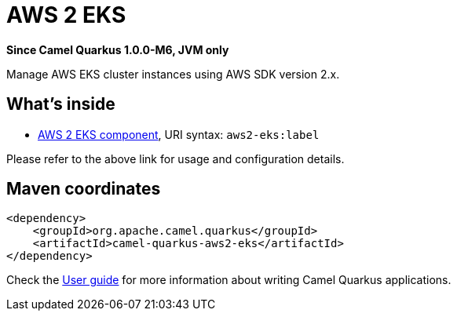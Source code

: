 // Do not edit directly!
// This file was generated by camel-quarkus-package-maven-plugin:update-extension-doc-page

[[aws2-eks]]
= AWS 2 EKS

*Since Camel Quarkus 1.0.0-M6, JVM only*

Manage AWS EKS cluster instances using AWS SDK version 2.x.

== What's inside

* https://camel.apache.org/components/latest/aws2-eks-component.html[AWS 2 EKS component], URI syntax: `aws2-eks:label`

Please refer to the above link for usage and configuration details.

== Maven coordinates

[source,xml]
----
<dependency>
    <groupId>org.apache.camel.quarkus</groupId>
    <artifactId>camel-quarkus-aws2-eks</artifactId>
</dependency>
----

Check the xref:user-guide.adoc[User guide] for more information about writing Camel Quarkus applications.
